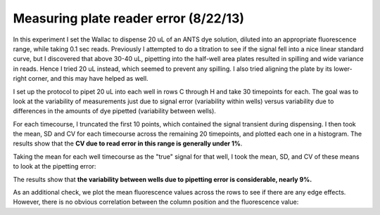 Measuring plate reader error (8/22/13)
======================================

In this experiment I set the Wallac to dispense 20 uL of an ANTS dye solution,
diluted into an appropriate fluorescence range, while taking 0.1 sec reads.
Previously I attempted to do a titration to see if the signal fell into a nice
linear standard curve, but I discovered that above 30-40 uL, pipetting into the
half-well area plates resulted in spilling and wide variance in reads. Hence I
tried 20 uL instead, which seemed to prevent any spilling. I also tried
aligning the plate by its lower-right corner, and this may have helped as well.

I set up the protocol to pipet 20 uL into each well in rows C through H and
take 30 timepoints for each.  The goal was to look at the variability of
measurements just due to signal error (variability within wells)
versus variability due to differences in the amounts of dye pipetted
(variability between wells).

For each timecourse, I truncated the first 10 points, which contained the
signal transient during dispensing. I then took the mean, SD and CV for each
timecourse across the remaining 20 timepoints, and plotted each one in a
histogram. The results show that the **CV due to read error in this range is
generally under 1%**.

.. plot::

    from tbidbaxlipo.plots.layout_130822 import main
    main()

Taking the mean for each well timecourse as the "true" signal for that well,
I took the mean, SD, and CV of these means to look at the pipetting error:

.. ipython:: python

    from tbidbaxlipo.plots.layout_130822 import print_statistics
    print_statistics()

The results show that **the variability between wells due to pipetting error
is considerable, nearly 9%.**

As an additional check, we plot the mean fluorescence values across the rows
to see if there are any edge effects. However, there is no obvious correlation
between the column position and the fluorescence value:

.. plot::

    from tbidbaxlipo.plots.layout_130822 import plot_edge_effects
    plot_edge_effects()
